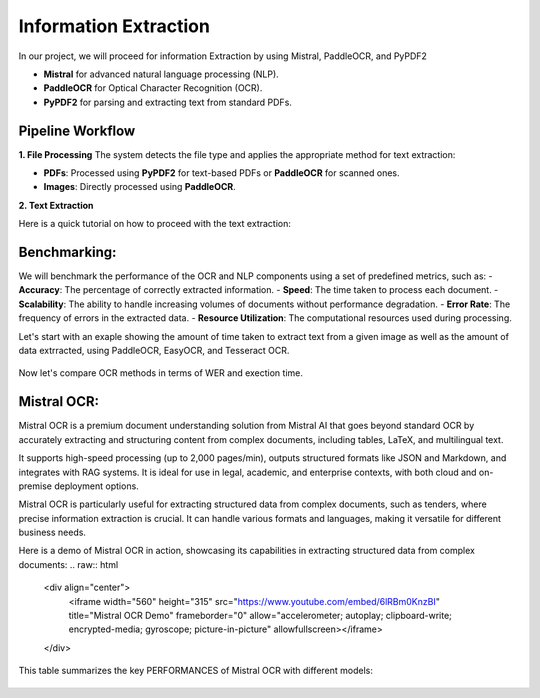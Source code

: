 Information Extraction 
======

In our project, we will proceed for information Extraction by using Mistral, PaddleOCR, and PyPDF2

- **Mistral** for advanced natural language processing (NLP).
- **PaddleOCR** for Optical Character Recognition (OCR).
- **PyPDF2** for parsing and extracting text from standard PDFs.


Pipeline Workflow
----------------


**1. File Processing**
The system detects the file type and applies the appropriate method for text extraction:

- **PDFs**: Processed using **PyPDF2** for text-based PDFs or **PaddleOCR** for scanned ones.

- **Images**: Directly processed using **PaddleOCR**.

**2. Text Extraction**

Here is a quick tutorial on how to proceed with the text extraction:


.. raw:: html

   <a href="https://colab.research.google.com/drive/1RNa_m7HNg_6SUnhLvpMKKC9ERKk2tPTU?authuser=0#scrollTo=kc03xzO2DN1e" target="_blank">
       <img src="https://colab.research.google.com/assets/colab-badge.svg" alt="Open in Colab">
   </a>

Benchmarking:
----------------
We will benchmark the performance of the OCR and NLP components using a set of predefined metrics, such as:
- **Accuracy**: The percentage of correctly extracted information.      
- **Speed**: The time taken to process each document.
- **Scalability**: The ability to handle increasing volumes of documents without performance degradation.
- **Error Rate**: The frequency of errors in the extracted data.
- **Resource Utilization**: The computational resources used during processing.

Let's start with an exaple showing the amount of time taken to extract text from a given image as well as the amount of data extrracted, using PaddleOCR, EasyOCR, and Tesseract OCR.

.. figure:: ../Images/texts.png
   :width: 100%
   :align: center
   :alt: texts
   :name: texts

Now let's compare OCR methods in terms of WER and exection time. 

.. figure:: ../Images/benchmarking.png
   :width: 100%
   :align: center
   :alt: benchmarking
   :name: benchmarking


Mistral OCR:
----------------
Mistral OCR is a premium document understanding solution from Mistral AI that goes beyond standard OCR by accurately extracting and structuring content from complex documents, including tables, LaTeX, and multilingual text.

It supports high-speed processing (up to 2,000 pages/min), outputs structured formats like JSON and Markdown, and integrates with RAG systems. It is ideal for use in legal, academic, and enterprise contexts, with both cloud and on-premise deployment options.

Mistral OCR is particularly useful for extracting structured data from complex documents, such as tenders, where precise information extraction is crucial. It can handle various formats and languages, making it versatile for different business needs.

Here is a demo of Mistral OCR in action, showcasing its capabilities in extracting structured data from complex documents:
.. raw:: html

    <div align="center">
        <iframe width="560" height="315" src="https://www.youtube.com/embed/6lRBm0KnzBI" 
        title="Mistral OCR Demo" frameborder="0" allow="accelerometer; autoplay; clipboard-write; encrypted-media; gyroscope; picture-in-picture" 
        allowfullscreen></iframe>
    </div>

This table summarizes the key PERFORMANCES of Mistral OCR with different models:


.. figure:: ../Images/mistralocr.png
   :width: 100%
   :align: center
   :alt: mistralocr
   :name: mistralocr
